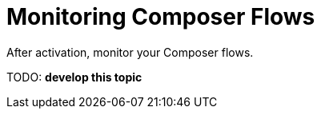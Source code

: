= Monitoring Composer Flows

After activation, monitor your Composer flows.

TODO: **develop this topic**